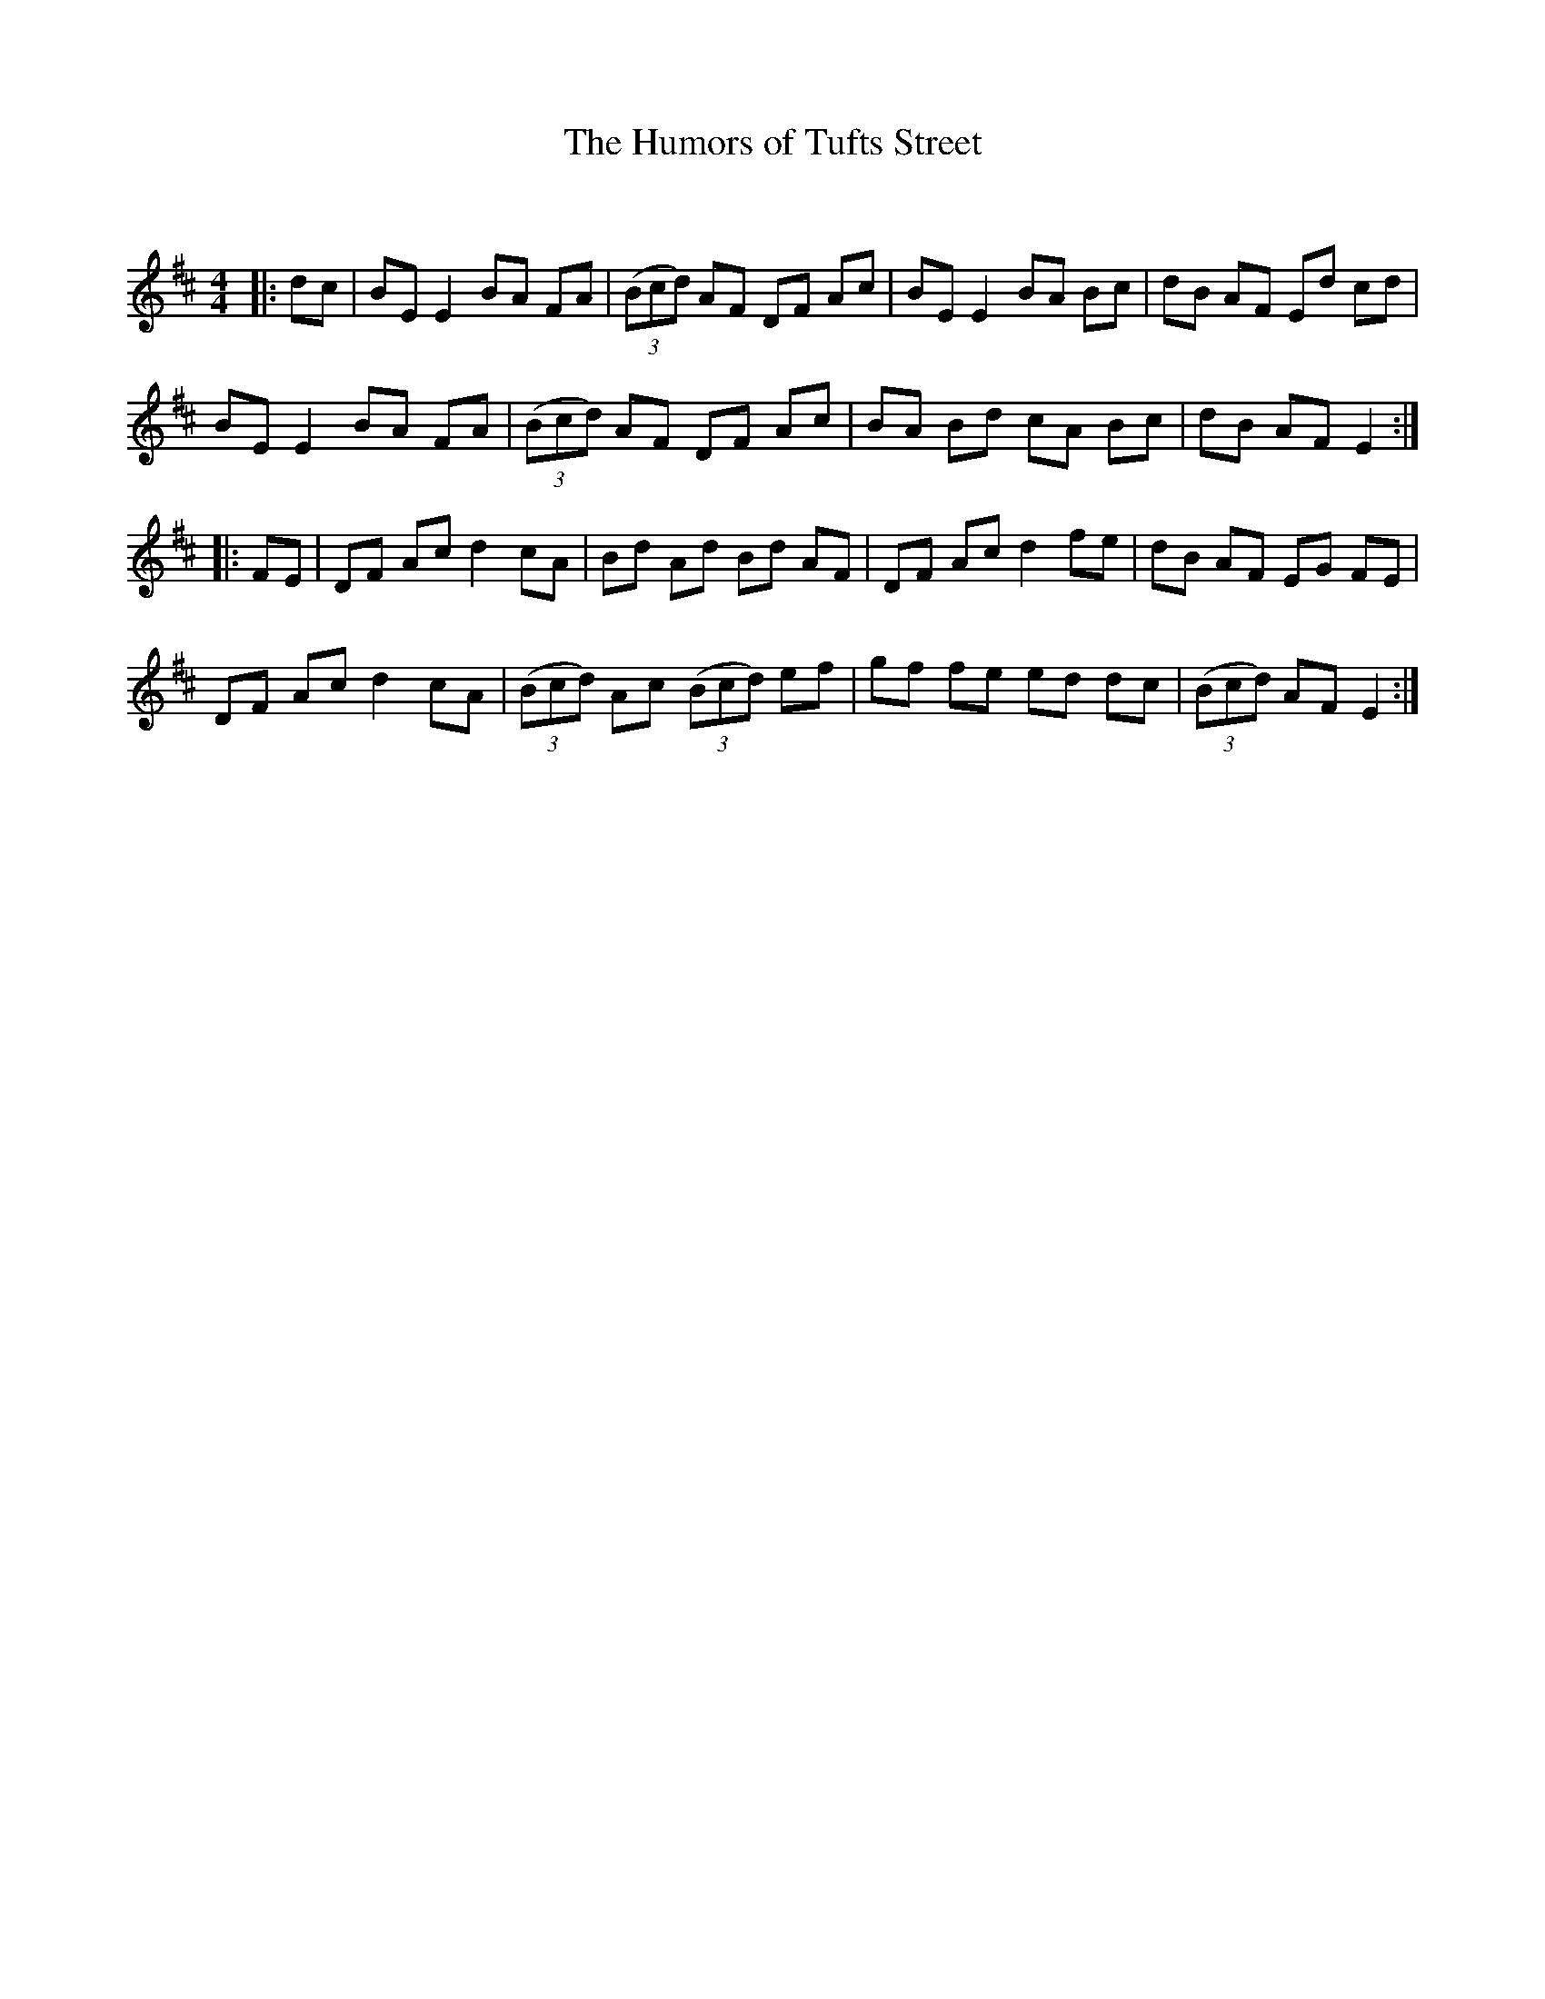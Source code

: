 X:1
T: The Humors of Tufts Street
C:
R:Reel
Q: 232
K:D
M:4/4
L:1/8
|:dc|BE E2 BA FA|((3Bcd) AF DF Ac|BE E2 BA Bc|dB AF Ed cd|
BE E2 BA FA|((3Bcd) AF DF Ac|BA Bd cA Bc|dB AF E2:|
|:FE|DF Ac d2 cA|Bd Ad Bd AF|DF Ac d2 fe|dB AF EG FE|
DF Ac d2 cA|((3Bcd) Ac ((3Bcd) ef|gf fe ed dc|((3Bcd) AF E2:|
